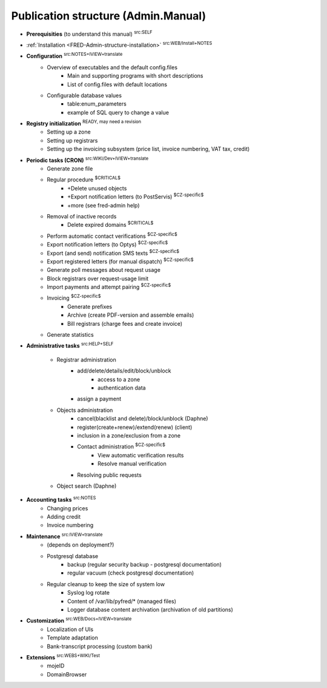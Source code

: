 
.. _FRED-Admin-structure:

Publication structure (Admin.Manual)
====================================

* **Prerequisities** (to understand this manual) :sup:`src:SELF`

* :ref:`Installation <FRED-Admin-structure-installation>` :sup:`src:WEB/Install+NOTES`

* **Configuration** :sup:`src:NOTES+IVIEW+translate`
   * Overview of executables and the default config.files
      * Main and supporting programs with short descriptions
      * List of config.files with default locations
   * Configurable database values
      * table:enum_parameters
      * example of SQL query to change a value

* **Registry initialization** :sup:`READY, may need a revision`
   * Setting up a zone
   * Setting up registrars
   * Setting up the invoicing subsystem
     (price list, invoice numbering, VAT tax, credit)

* **Periodic tasks (CRON)** :sup:`src:WIKI/Dev+IVIEW+translate`
   * Generate zone file
   * Regular procedure :sup:`$CRITICAL$`
      * +Delete unused objects
      * +Export notification letters (to PostServis) :sup:`$CZ-specific$`
      * +more (see fred-admin help)
   * Removal of inactive records
      * Delete expired domains :sup:`$CRITICAL$`
   * Perform automatic contact verifications :sup:`$CZ-specific$`
   * Export notification letters (to Optys) :sup:`$CZ-specific$`
   * Export (and send) notification SMS texts :sup:`$CZ-specific$`
   * Export registered letters (for manual dispatch) :sup:`$CZ-specific$`
   * Generate poll messages about request usage
   * Block registrars over request-usage limit
   * Import payments and attempt pairing :sup:`$CZ-specific$`
   * Invoicing :sup:`$CZ-specific$`
      * Generate prefixes
      * Archive (create PDF-version and assemble emails)
      * Bill registrars (charge fees and create invoice)
   * Generate statistics

* **Administrative tasks** :sup:`src:HELP+SELF`

   * Registrar administration
      * add/delete/details/edit/block/unblock
         * access to a zone
         * authentication data
      * assign a payment

   * Objects administration
      * cancel(blacklist and delete)/block/unblock (Daphne)
      * register(create+renew)/extend(renew) (client)
      * inclusion in a zone/exclusion from a zone

      * Contact administration :sup:`$CZ-specific$`
         * View automatic verification results
         * Resolve manual verification

      * Resolving public requests

   * Object search (Daphne)

* **Accounting tasks** :sup:`src:NOTES`
   * Changing prices
   * Adding credit
   * Invoice numbering

* **Maintenance** :sup:`src:IVIEW+translate`
   * (depends on deployment?)
   * Postgresql database
      * backup (regular security backup - postgresql documentation)
      * regular vacuum (check postgresql documentation)
   * Regular cleanup to keep the size of system low
      * Syslog log rotate
      * Content of /var/lib/pyfred/* (managed files)
      * Logger database content archivation (archivation of old partitions)

* **Customization** :sup:`src:WEB/Docs+IVIEW+translate`
   * Localization of UIs
   * Template adaptation
   * Bank-transcript processing (custom bank)

* **Extensions** :sup:`src:WEBS+WIKI/Test`
   * mojeID
   * DomainBrowser
